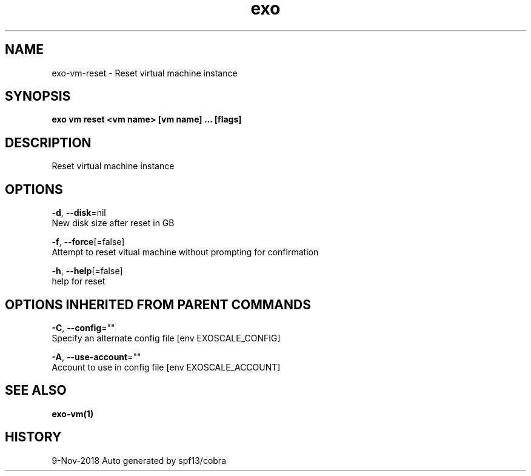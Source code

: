 .TH "exo" "1" "Nov 2018" "Auto generated by spf13/cobra" "" 
.nh
.ad l


.SH NAME
.PP
exo\-vm\-reset \- Reset virtual machine instance


.SH SYNOPSIS
.PP
\fBexo vm reset <vm name> [vm name] ... [flags]\fP


.SH DESCRIPTION
.PP
Reset virtual machine instance


.SH OPTIONS
.PP
\fB\-d\fP, \fB\-\-disk\fP=nil
    New disk size after reset in GB

.PP
\fB\-f\fP, \fB\-\-force\fP[=false]
    Attempt to reset vitual machine without prompting for confirmation

.PP
\fB\-h\fP, \fB\-\-help\fP[=false]
    help for reset


.SH OPTIONS INHERITED FROM PARENT COMMANDS
.PP
\fB\-C\fP, \fB\-\-config\fP=""
    Specify an alternate config file [env EXOSCALE\_CONFIG]

.PP
\fB\-A\fP, \fB\-\-use\-account\fP=""
    Account to use in config file [env EXOSCALE\_ACCOUNT]


.SH SEE ALSO
.PP
\fBexo\-vm(1)\fP


.SH HISTORY
.PP
9\-Nov\-2018 Auto generated by spf13/cobra
